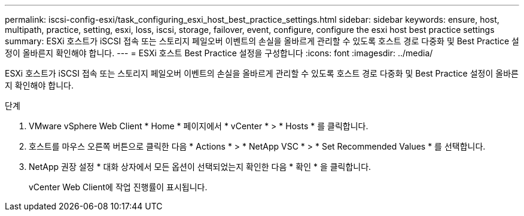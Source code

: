 ---
permalink: iscsi-config-esxi/task_configuring_esxi_host_best_practice_settings.html 
sidebar: sidebar 
keywords: ensure, host, multipath, practice, setting, esxi, loss, iscsi, storage, failover, event, configure, configure the esxi host best practice settings 
summary: ESXi 호스트가 iSCSI 접속 또는 스토리지 페일오버 이벤트의 손실을 올바르게 관리할 수 있도록 호스트 경로 다중화 및 Best Practice 설정이 올바른지 확인해야 합니다. 
---
= ESXi 호스트 Best Practice 설정을 구성합니다
:icons: font
:imagesdir: ../media/


[role="lead"]
ESXi 호스트가 iSCSI 접속 또는 스토리지 페일오버 이벤트의 손실을 올바르게 관리할 수 있도록 호스트 경로 다중화 및 Best Practice 설정이 올바른지 확인해야 합니다.

.단계
. VMware vSphere Web Client * Home * 페이지에서 * vCenter * > * Hosts * 를 클릭합니다.
. 호스트를 마우스 오른쪽 버튼으로 클릭한 다음 * Actions * > * NetApp VSC * > * Set Recommended Values * 를 선택합니다.
. NetApp 권장 설정 * 대화 상자에서 모든 옵션이 선택되었는지 확인한 다음 * 확인 * 을 클릭합니다.
+
vCenter Web Client에 작업 진행률이 표시됩니다.


